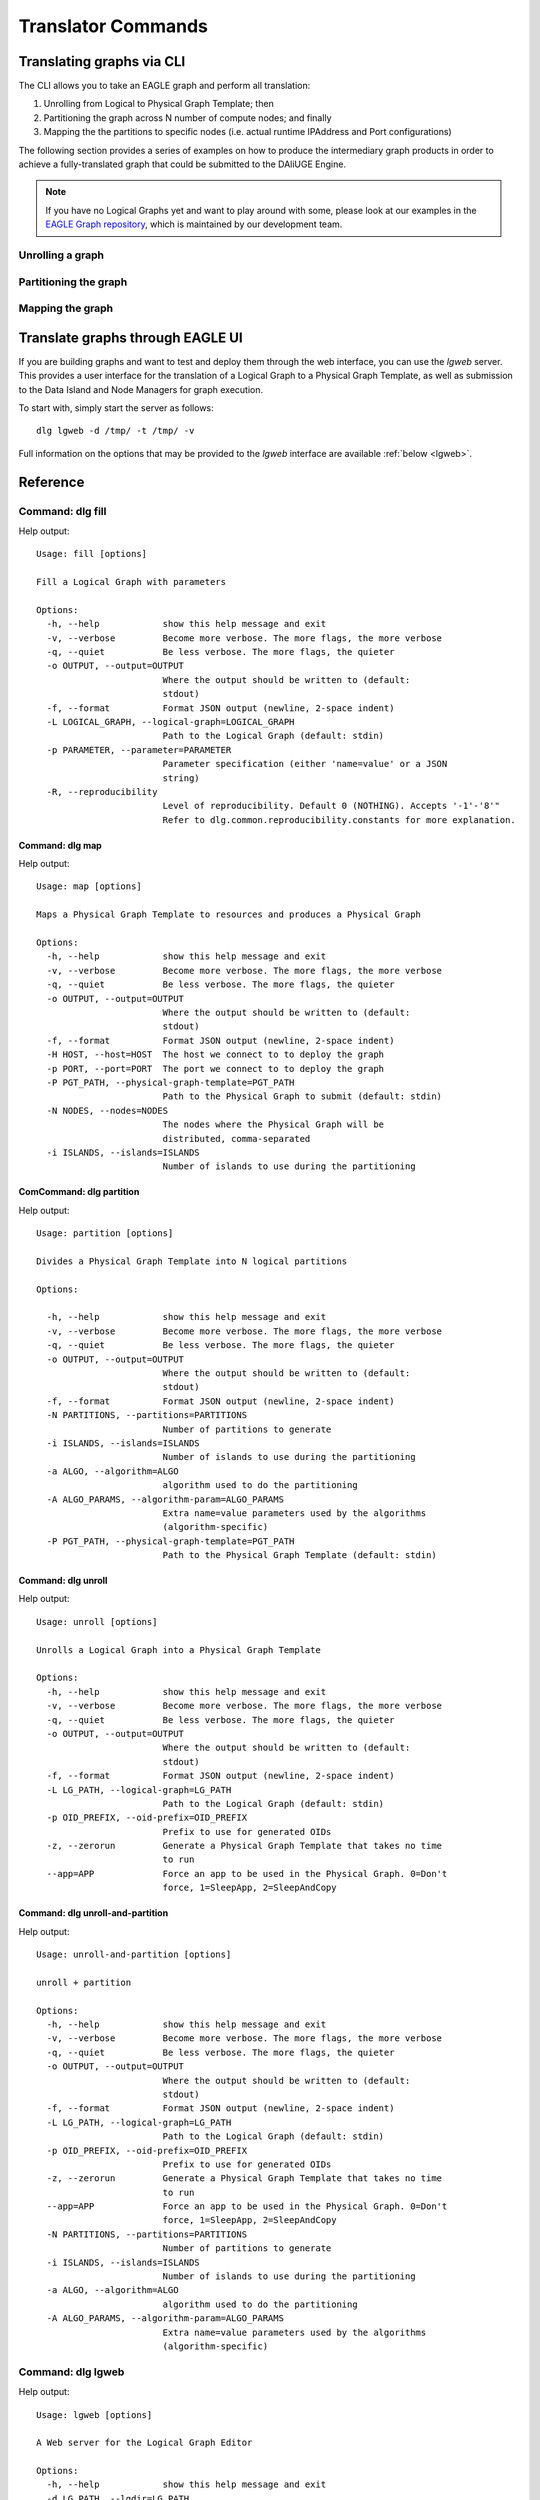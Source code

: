 .. _cli_translator:

Translator Commands
###################
   
Translating graphs via CLI
**************************
The CLI allows you to take an EAGLE graph and perform all translation:

1. Unrolling from Logical to Physical Graph Template; then
2. Partitioning the graph across N number of compute nodes; and finally
3. Mapping the the partitions to specific nodes (i.e. actual runtime IPAddress and Port configurations)
   
The following section provides a series of examples on how to produce the intermediary graph products in order to achieve a fully-translated graph that could be submitted to the DAliUGE Engine. 

.. note:: 
   
   If you have no Logical Graphs yet and want to play around with some, please look at our examples in the `EAGLE Graph repository <https://github.com/ICRAR/EAGLE-graph-repo>`_, which is maintained by our development team. 

Unrolling a graph
=================

Partitioning the graph
======================

Mapping the graph
==================

Translate graphs through EAGLE UI
*********************************

If you are building graphs and want to test and deploy them through the web interface, 
you can use the `lgweb` server. This provides a user interface for the translation of a Logical Graph to a Physical Graph Template, as well as submission to the Data Island and Node Managers for graph execution. 

To start with, simply start the server as follows::

   dlg lgweb -d /tmp/ -t /tmp/ -v

Full information on the options that may be provided to the `lgweb` interface are available :ref:`below <lgweb>`.

Reference
*********

Command: dlg fill
=================
Help output::

   Usage: fill [options]
   
   Fill a Logical Graph with parameters
   
   Options:
     -h, --help            show this help message and exit
     -v, --verbose         Become more verbose. The more flags, the more verbose
     -q, --quiet           Be less verbose. The more flags, the quieter
     -o OUTPUT, --output=OUTPUT
                           Where the output should be written to (default:
                           stdout)
     -f, --format          Format JSON output (newline, 2-space indent)
     -L LOGICAL_GRAPH, --logical-graph=LOGICAL_GRAPH
                           Path to the Logical Graph (default: stdin)
     -p PARAMETER, --parameter=PARAMETER
                           Parameter specification (either 'name=value' or a JSON
                           string)
     -R, --reproducibility
                           Level of reproducibility. Default 0 (NOTHING). Accepts '-1'-'8'"
                           Refer to dlg.common.reproducibility.constants for more explanation.
   

Command: dlg map
----------------
Help output::

   Usage: map [options]
   
   Maps a Physical Graph Template to resources and produces a Physical Graph
   
   Options:
     -h, --help            show this help message and exit
     -v, --verbose         Become more verbose. The more flags, the more verbose
     -q, --quiet           Be less verbose. The more flags, the quieter
     -o OUTPUT, --output=OUTPUT
                           Where the output should be written to (default:
                           stdout)
     -f, --format          Format JSON output (newline, 2-space indent)
     -H HOST, --host=HOST  The host we connect to to deploy the graph
     -p PORT, --port=PORT  The port we connect to to deploy the graph
     -P PGT_PATH, --physical-graph-template=PGT_PATH
                           Path to the Physical Graph to submit (default: stdin)
     -N NODES, --nodes=NODES
                           The nodes where the Physical Graph will be
                           distributed, comma-separated
     -i ISLANDS, --islands=ISLANDS
                           Number of islands to use during the partitioning
   

   

ComCommand: dlg partition
-------------------------
Help output::

   Usage: partition [options]
   
   Divides a Physical Graph Template into N logical partitions
   
   Options:

     -h, --help            show this help message and exit
     -v, --verbose         Become more verbose. The more flags, the more verbose
     -q, --quiet           Be less verbose. The more flags, the quieter
     -o OUTPUT, --output=OUTPUT
                           Where the output should be written to (default:
                           stdout)
     -f, --format          Format JSON output (newline, 2-space indent)
     -N PARTITIONS, --partitions=PARTITIONS
                           Number of partitions to generate
     -i ISLANDS, --islands=ISLANDS
                           Number of islands to use during the partitioning
     -a ALGO, --algorithm=ALGO
                           algorithm used to do the partitioning
     -A ALGO_PARAMS, --algorithm-param=ALGO_PARAMS
                           Extra name=value parameters used by the algorithms
                           (algorithm-specific)
     -P PGT_PATH, --physical-graph-template=PGT_PATH
                           Path to the Physical Graph Template (default: stdin)
   


Command: dlg unroll
-------------------
Help output::

   Usage: unroll [options]
   
   Unrolls a Logical Graph into a Physical Graph Template
   
   Options:
     -h, --help            show this help message and exit
     -v, --verbose         Become more verbose. The more flags, the more verbose
     -q, --quiet           Be less verbose. The more flags, the quieter
     -o OUTPUT, --output=OUTPUT
                           Where the output should be written to (default:
                           stdout)
     -f, --format          Format JSON output (newline, 2-space indent)
     -L LG_PATH, --logical-graph=LG_PATH
                           Path to the Logical Graph (default: stdin)
     -p OID_PREFIX, --oid-prefix=OID_PREFIX
                           Prefix to use for generated OIDs
     -z, --zerorun         Generate a Physical Graph Template that takes no time
                           to run
     --app=APP             Force an app to be used in the Physical Graph. 0=Don't
                           force, 1=SleepApp, 2=SleepAndCopy
   

Command: dlg unroll-and-partition
---------------------------------
Help output::

   Usage: unroll-and-partition [options]
   
   unroll + partition
   
   Options:
     -h, --help            show this help message and exit
     -v, --verbose         Become more verbose. The more flags, the more verbose
     -q, --quiet           Be less verbose. The more flags, the quieter
     -o OUTPUT, --output=OUTPUT
                           Where the output should be written to (default:
                           stdout)
     -f, --format          Format JSON output (newline, 2-space indent)
     -L LG_PATH, --logical-graph=LG_PATH
                           Path to the Logical Graph (default: stdin)
     -p OID_PREFIX, --oid-prefix=OID_PREFIX
                           Prefix to use for generated OIDs
     -z, --zerorun         Generate a Physical Graph Template that takes no time
                           to run
     --app=APP             Force an app to be used in the Physical Graph. 0=Don't
                           force, 1=SleepApp, 2=SleepAndCopy
     -N PARTITIONS, --partitions=PARTITIONS
                           Number of partitions to generate
     -i ISLANDS, --islands=ISLANDS
                           Number of islands to use during the partitioning
     -a ALGO, --algorithm=ALGO
                           algorithm used to do the partitioning
     -A ALGO_PARAMS, --algorithm-param=ALGO_PARAMS
                           Extra name=value parameters used by the algorithms
                           (algorithm-specific)
                           

.. _lgweb:
Command: dlg lgweb
===================
Help output::

   Usage: lgweb [options]
   
   A Web server for the Logical Graph Editor
   
   Options:
     -h, --help            show this help message and exit
     -d LG_PATH, --lgdir=LG_PATH
                           A path that contains at least one sub-directory, which
                           contains logical graph files
     -t PGT_PATH, --pgtdir=PGT_PATH
                           physical graph template path (output)
     -H HOST, --host=HOST  logical graph editor host (all by default)
     -p PORT, --port=PORT  logical graph editor port (8084 by default)
     -v, --verbose         Enable more logging
   
 

Command: dlg version
--------------------
Help output::

   Version: 1.0.0
   Git version: Unknown
 

